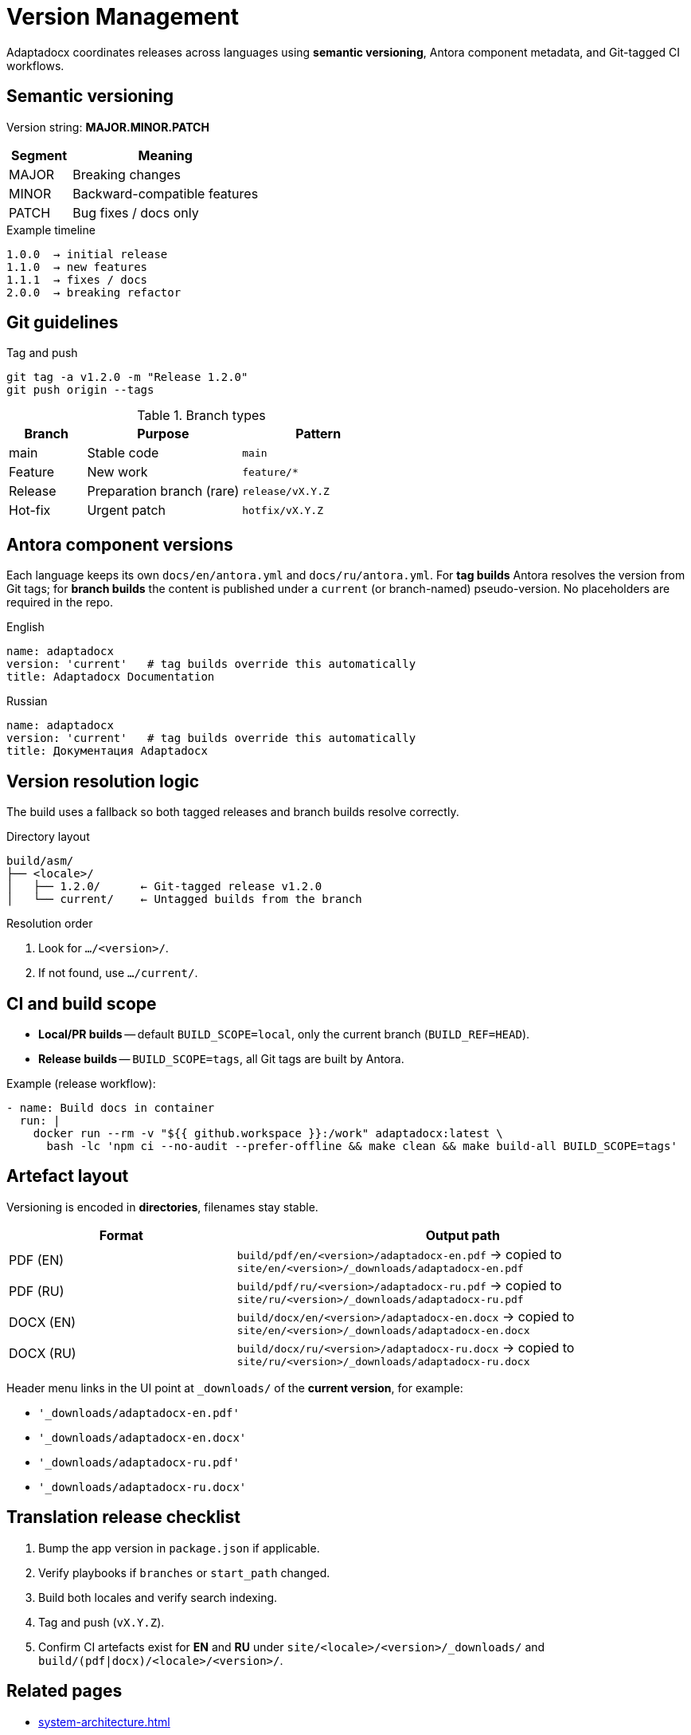 = Version Management
:navtitle: Version Management

Adaptadocx coordinates releases across languages using *semantic versioning*, Antora component metadata, and Git-tagged CI workflows.

== Semantic versioning

Version string: *MAJOR.MINOR.PATCH*

[cols="1,3",options="header"]
|===
|Segment |Meaning

|MAJOR |Breaking changes
|MINOR |Backward-compatible features
|PATCH |Bug fixes / docs only
|===

.Example timeline
----
1.0.0  → initial release
1.1.0  → new features
1.1.1  → fixes / docs
2.0.0  → breaking refactor
----

== Git guidelines

.Tag and push
[source,bash]
----
git tag -a v1.2.0 -m "Release 1.2.0"
git push origin --tags
----

.Branch types
[cols="1,2,2",options="header"]
|===
|Branch |Purpose |Pattern

|main    |Stable code                |`main`
|Feature |New work                   |`feature/*`
|Release |Preparation branch (rare)  |`release/vX.Y.Z`
|Hot-fix |Urgent patch               |`hotfix/vX.Y.Z`
|===

== Antora component versions

Each language keeps its own `docs/en/antora.yml` and `docs/ru/antora.yml`.  
For **tag builds** Antora resolves the version from Git tags; for *branch builds* the content is published under a `current` (or branch-named) pseudo-version. No placeholders are required in the repo.

.English
[source,yaml]
----
name: adaptadocx
version: 'current'   # tag builds override this automatically
title: Adaptadocx Documentation
----

.Russian
[source,yaml]
----
name: adaptadocx
version: 'current'   # tag builds override this automatically
title: Документация Adaptadocx
----

== Version resolution logic

The build uses a fallback so both tagged releases and branch builds resolve correctly.

.Directory layout
----
build/asm/
├── <locale>/
│   ├── 1.2.0/      ← Git-tagged release v1.2.0
│   └── current/    ← Untagged builds from the branch
----

.Resolution order
. Look for `…/<version>/`.
. If not found, use `…/current/`.

== CI and build scope

* *Local/PR builds* -- default `BUILD_SCOPE=local`, only the current branch (`BUILD_REF=HEAD`).  
* *Release builds* -- `BUILD_SCOPE=tags`, all Git tags are built by Antora.

Example (release workflow):

[source,yaml]
----
- name: Build docs in container
  run: |
    docker run --rm -v "${{ github.workspace }}:/work" adaptadocx:latest \
      bash -lc 'npm ci --no-audit --prefer-offline && make clean && make build-all BUILD_SCOPE=tags'
----

== Artefact layout

Versioning is encoded in *directories*, filenames stay stable.

[cols="1,2",options="header"]
|===
|Format |Output path

|PDF (EN)
|`build/pdf/en/<version>/adaptadocx-en.pdf` → copied to `site/en/<version>/_downloads/adaptadocx-en.pdf`

|PDF (RU)
|`build/pdf/ru/<version>/adaptadocx-ru.pdf` → copied to `site/ru/<version>/_downloads/adaptadocx-ru.pdf`

|DOCX (EN)
|`build/docx/en/<version>/adaptadocx-en.docx` → copied to `site/en/<version>/_downloads/adaptadocx-en.docx`

|DOCX (RU)
|`build/docx/ru/<version>/adaptadocx-ru.docx` → copied to `site/ru/<version>/_downloads/adaptadocx-ru.docx`
|===

Header menu links in the UI point at `_downloads/` of the *current version*, for example:

* `'_downloads/adaptadocx-en.pdf'`
* `'_downloads/adaptadocx-en.docx'`
* `'_downloads/adaptadocx-ru.pdf'`
* `'_downloads/adaptadocx-ru.docx'`

== Translation release checklist

. Bump the app version in `package.json` if applicable.  
. Verify playbooks if `branches` or `start_path` changed.  
. Build both locales and verify search indexing.  
. Tag and push (`vX.Y.Z`).  
. Confirm CI artefacts exist for *EN* and *RU* under `site/<locale>/<version>/_downloads/` and `build/(pdf|docx)/<locale>/<version>/`.

== Related pages

* xref:system-architecture.adoc[]
* xref:ci-cd-workflows.adoc[]
* xref:build-orchestration.adoc[]